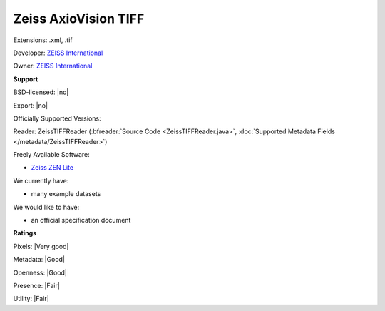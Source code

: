 .. index:: Zeiss AxioVision TIFF
.. index:: .xml, .tif

Zeiss AxioVision TIFF
===============================================================================

Extensions: .xml, .tif

Developer: `ZEISS International <https://www.zeiss.com/corporate/int/home.html>`_

Owner: `ZEISS International <https://www.zeiss.com/corporate/int/home.html>`_

**Support**


BSD-licensed: |no|

Export: |no|

Officially Supported Versions: 

Reader: ZeissTIFFReader (:bfreader:`Source Code <ZeissTIFFReader.java>`, :doc:`Supported Metadata Fields </metadata/ZeissTIFFReader>`)


Freely Available Software:

- `Zeiss ZEN Lite <https://www.zeiss.com/microscopy/int/products/microscope-software/zen-lite.html>`_


We currently have:

* many example datasets

We would like to have:

* an official specification document

**Ratings**


Pixels: |Very good|

Metadata: |Good|

Openness: |Good|

Presence: |Fair|

Utility: |Fair|



